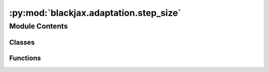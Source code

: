 :py:mod:`blackjax.adaptation.step_size`
=======================================

.. py:module:: blackjax.adaptation.step_size

.. autoapi-nested-parse::

   Step size adaptation



Module Contents
---------------

Classes
~~~~~~~

.. autoapisummary::

   blackjax.adaptation.step_size.DualAveragingAdaptationState



Functions
~~~~~~~~~

.. autoapisummary::

   blackjax.adaptation.step_size.dual_averaging_adaptation
   blackjax.adaptation.step_size.find_reasonable_step_size



.. py:class:: DualAveragingAdaptationState



   State carried through the dual averaging procedure.

   log_step_size
       The logarithm of the current value of the step size.
   log_step_size_avg
       The time-weighted average of the values that the logarithm of the step
       size has taken so far.
   step
       The current iteration step.
   avg_err
       The time average of the value of the quantity :math:`H_t`, the
       difference between the target acceptance rate and the current
       acceptance rate.
   mu
       Arbitrary point the values of log_step_size are shrunk towards. Chose
       to be :math:`\log(10 \epsilon_0)` where :math:`\epsilon_0` is chosen
       in this context to be the step size given by the
       `find_reasonable_step_size` procedure.


   .. py:attribute:: log_step_size
      :type: float

      

   .. py:attribute:: log_step_size_avg
      :type: float

      

   .. py:attribute:: step
      :type: int

      

   .. py:attribute:: avg_error
      :type: float

      

   .. py:attribute:: mu
      :type: float

      


.. py:function:: dual_averaging_adaptation(target: float, t0: int = 10, gamma: float = 0.05, kappa: float = 0.75) -> Tuple[Callable, Callable, Callable]

   Tune the step size in order to achieve a desired target acceptance rate.

   Let us note :math:`\epsilon` the current step size, :math:`\alpha_t` the
   metropolis acceptance rate at time :math:`t` and :math:`\delta` the desired
   aceptance rate. We define:

   .. math:
       H_t = \delta - \alpha_t

   the error at time t. We would like to find a procedure that adapts the
   value of :math:`\epsilon` such that :math:`h(x) =\mathbb{E}\left[H_t|\epsilon\right] = 0`

   Following :cite:p:`nesterov2009primal`, the authors of :cite:p:`hoffman2014no` proposed the following update scheme. If
   we note :math:`x = \log \epsilon` we follow:

   .. math:
       x_{t+1} \LongLeftArrow \mu - \frac{\sqrt{t}}{\gamma} \frac{1}{t+t_0} \sum_{i=1}^t H_i
       \overline{x}_{t+1} \LongLeftArrow x_{t+1}\, t^{-\kappa}  + \left(1-t^\kappa\right)\overline{x}_t

   :math:`\overline{x}_{t}` is guaranteed to converge to a value such that
   :math:`h(\overline{x}_t)` converges to 0, i.e. the Metropolis acceptance
   rate converges to the desired rate.

   See reference :cite:p:`hoffman2014no` (section 3.2.1) for a detailed discussion.

   :param t0: Free parameter that stabilizes the initial iterations of the algorithm.
              Large values may slow down convergence. Introduced in :cite:p:`hoffman2014no` with a default
              value of 10.
   :type t0: float >= 0
   :param gamma: Controls the speed of convergence of the scheme. The authors of :cite:p:`hoffman2014no` recommend
                 a value of 0.05.
   :param kappa: Controls the weights of past steps in the current update. The scheme will
                 quickly forget earlier step for a small value of `kappa`. Introduced
                 in :cite:p:`hoffman2014no`, with a recommended value of .75
   :type kappa: float in ]0.5, 1]
   :param target: Target acceptance rate.

   :returns: * *init* -- A function that initializes the state of the dual averaging scheme.
             * *update* -- A function that updates the state of the dual averaging scheme.


.. py:function:: find_reasonable_step_size(rng_key: blackjax.types.PRNGKey, kernel_generator: Callable[[float], Callable], reference_state: blackjax.mcmc.hmc.HMCState, initial_step_size: float, target_accept: float = 0.65) -> float

   Find a reasonable initial step size during warmup.

   While the dual averaging scheme is guaranteed to converge to a reasonable
   value for the step size starting from any value, choosing a good first
   value can speed up the convergence. This heuristics doubles and halves the
   step size until the acceptance probability of the HMC proposal crosses the
   target value :cite:p:`hoffman2014no`.

   :param rng_key: Key used by JAX's random number generator.
   :param kernel_generator: A function that takes a step size as an input and returns the corresponding
                            sampling kernel.
   :param reference_hmc_state: The location (HMC state) where this first step size must be found. This function
                               never advances the chain.
   :param inverse_mass_matrix: The inverse mass matrix relative to which the step size must be found.
   :param initial_step_size: The first step size used to start the search.
   :param target_accept: Once that value of the metropolis acceptance probability is reached we
                         estimate that we have found a "reasonable" first step size.

   :returns: A reasonable first value for the step size.
   :rtype: float


